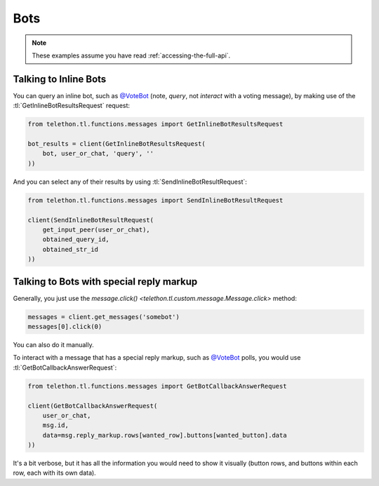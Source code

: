 ====
Bots
====


.. note::

    These examples assume you have read :ref:`accessing-the-full-api`.


Talking to Inline Bots
**********************

You can query an inline bot, such as `@VoteBot`__ (note, *query*,
not *interact* with a voting message), by making use of the
:tl:`GetInlineBotResultsRequest` request:

.. code-block:: python

    from telethon.tl.functions.messages import GetInlineBotResultsRequest

    bot_results = client(GetInlineBotResultsRequest(
        bot, user_or_chat, 'query', ''
    ))

And you can select any of their results by using
:tl:`SendInlineBotResultRequest`:

.. code-block:: python

    from telethon.tl.functions.messages import SendInlineBotResultRequest

    client(SendInlineBotResultRequest(
        get_input_peer(user_or_chat),
        obtained_query_id,
        obtained_str_id
    ))


Talking to Bots with special reply markup
*****************************************

Generally, you just use the `message.click()
<telethon.tl.custom.message.Message.click>` method:

.. code-block:: python

    messages = client.get_messages('somebot')
    messages[0].click(0)

You can also do it manually.

To interact with a message that has a special reply markup, such as
`@VoteBot`__ polls, you would use :tl:`GetBotCallbackAnswerRequest`:

.. code-block:: python

    from telethon.tl.functions.messages import GetBotCallbackAnswerRequest

    client(GetBotCallbackAnswerRequest(
        user_or_chat,
        msg.id,
        data=msg.reply_markup.rows[wanted_row].buttons[wanted_button].data
    ))

It's a bit verbose, but it has all the information you would need to
show it visually (button rows, and buttons within each row, each with
its own data).

__ https://t.me/vote
__ https://t.me/vote
